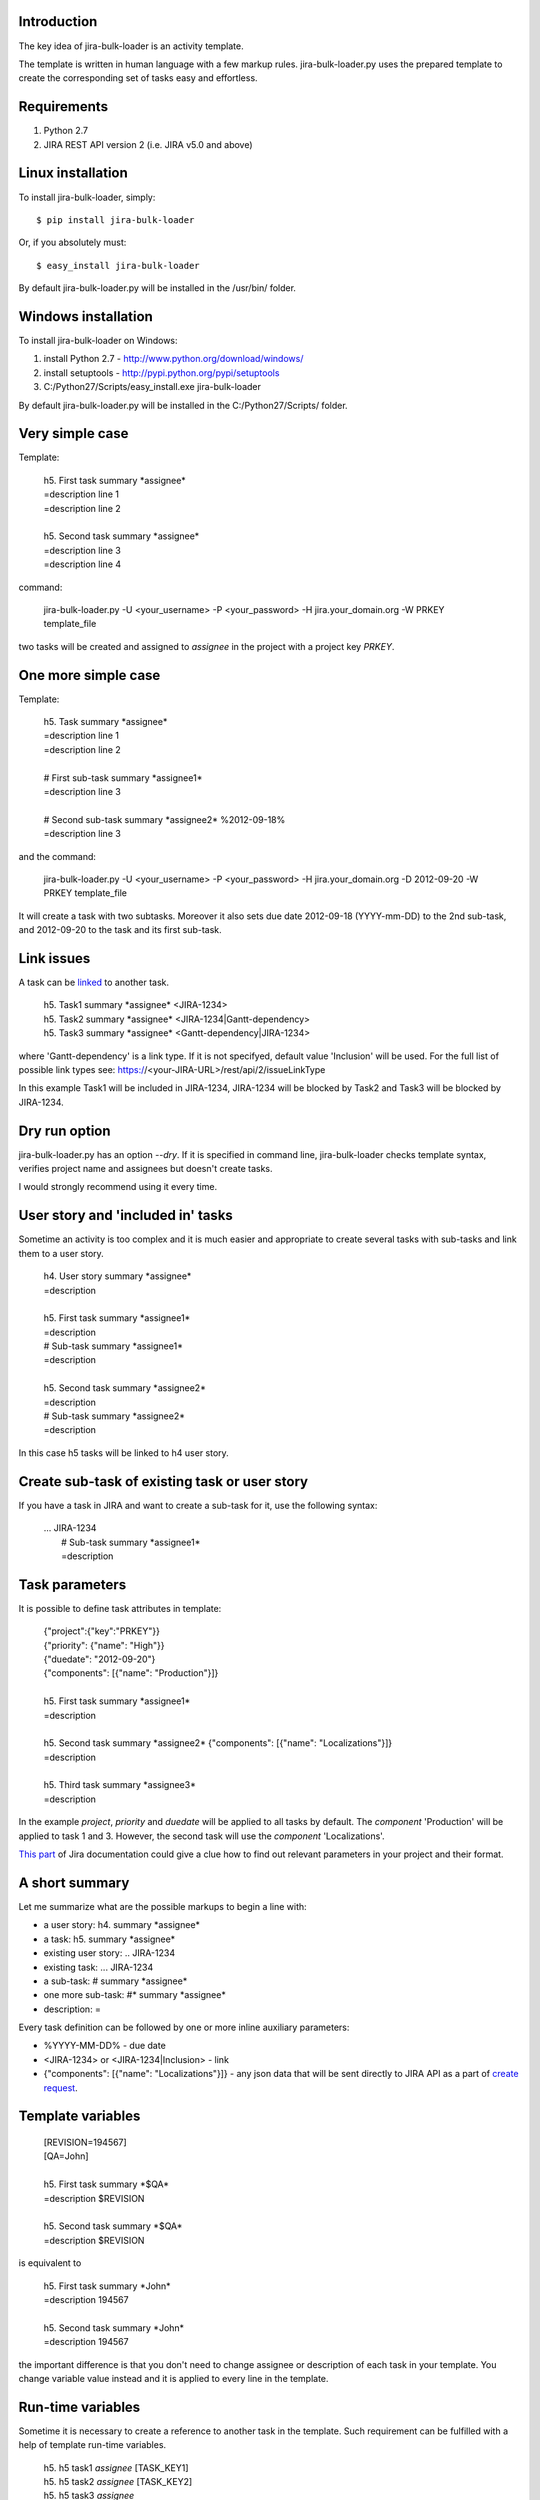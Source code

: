 Introduction
============

The key idea of jira-bulk-loader is an activity template.

The template is written in human language with a few markup rules. jira-bulk-loader.py uses the prepared template to create the corresponding set of tasks easy and effortless.


Requirements
============

#. Python 2.7
#. JIRA REST API version 2 (i.e. JIRA v5.0 and above)


Linux installation
==================

To install jira-bulk-loader, simply: ::

    $ pip install jira-bulk-loader

Or, if you absolutely must: ::

    $ easy_install jira-bulk-loader

By default jira-bulk-loader.py will be installed in the /usr/bin/ folder.


Windows installation
====================

To install jira-bulk-loader on Windows:

#. install Python 2.7 - http://www.python.org/download/windows/
#. install setuptools - http://pypi.python.org/pypi/setuptools
#. C:/Python27/Scripts/easy_install.exe jira-bulk-loader

By default jira-bulk-loader.py will be installed in the C:/Python27/Scripts/ folder.


Very simple case
================

Template:

    | 	h5. First task summary \*assignee\*
    |	=description line 1
    | 	=description line 2
    |
    | 	h5. Second task summary \*assignee\*
    | 	=description line 3
    | 	=description line 4

command: 

	jira-bulk-loader.py -U <your_username> -P <your_password> -H jira.your_domain.org -W PRKEY template_file

two tasks will be created and assigned to *assignee* in the project with a project key *PRKEY*.



One more simple case
====================

Template:

    | 	h5. Task summary \*assignee\*
    |	=description line 1
    | 	=description line 2
    |
    | 	# First sub-task summary \*assignee1\* 
    | 	=description line 3
    |
    |	# Second sub-task summary \*assignee2\* %2012-09-18%
    | 	=description line 3

and the command:

	jira-bulk-loader.py -U <your_username> -P <your_password> -H jira.your_domain.org -D 2012-09-20 -W PRKEY template_file

It will create a task with two subtasks. Moreover it also sets due date 2012-09-18 (YYYY-mm-DD) to the 2nd sub-task, and 2012-09-20 to the task and its first sub-task.


Link issues
===========

A task can be `linked <https://jira.wargaming.net/rest/api/2/issueLinkType>`_ to another task.

    | h5. Task1 summary \*assignee\* <JIRA-1234>
    | h5. Task2 summary \*assignee\* <JIRA-1234|Gantt-dependency>
    | h5. Task3 summary \*assignee\* <Gantt-dependency|JIRA-1234>

where 'Gantt-dependency' is a link type. If it is not specifyed, default value 'Inclusion' will be used.
For the full list of possible link types see: https://<your-JIRA-URL>/rest/api/2/issueLinkType

In this example Task1 will be included in JIRA-1234, JIRA-1234 will be blocked by Task2 and Task3 will be blocked by JIRA-1234.


Dry run option
==============

jira-bulk-loader.py has an option *--dry*. If it is specified in command line, jira-bulk-loader checks template syntax, verifies project name and assignees but doesn't create tasks.

I would strongly recommend using it every time.



User story and 'included in' tasks
==================================

Sometime an activity is too complex and it is much easier and appropriate to create several tasks with sub-tasks and link them to a user story.

    | 	h4. User story summary \*assignee\*
    |	=description
    |
    | 	h5. First task summary \*assignee1\*
    |	=description
    | 	# Sub-task summary \*assignee1\* 
    | 	=description
    |
    | 	h5. Second task summary \*assignee2\*
    |	=description
    | 	# Sub-task summary \*assignee2\* 
    | 	=description

In this case h5 tasks will be linked to h4 user story.



Create sub-task of existing task or user story
==============================================

If you have a task in JIRA and want to create a sub-task for it, use the following syntax:

    | ... JIRA-1234
    |   # Sub-task summary \*assignee1\*
    |   =description



Task parameters
===============

It is possible to define task attributes in template:

    |	{"project":{"key":"PRKEY"}}
    |	{"priority": {"name": "High"}}
    |	{"duedate": "2012-09-20"}
    |	{"components": [{"name": "Production"}]}
    |
    | 	h5. First task summary \*assignee1\*
    |	=description
    |
    | 	h5. Second task summary \*assignee2\* {"components": [{"name": "Localizations"}]}
    |	=description
    |
    | 	h5. Third task summary \*assignee3\*
    |	=description

In the example *project*, *priority* and *duedate* will be applied to all tasks by default. The *component* 'Production' will be applied to task 1 and 3. However, the second task will use the *component* 'Localizations'.

`This part <http://docs.atlassian.com/jira/REST/latest/#id200060>`_ of Jira documentation could give a clue how to find out relevant parameters in your project and their format.



A short summary
===============

Let me summarize what are the possible markups to begin a line with:

- a user story: h4. summary \*assignee\*
- a task: h5. summary \*assignee\*
- existing user story: .. JIRA-1234
- existing task: ... JIRA-1234
- a sub-task: # summary \*assignee\*  
- one more sub-task: #* summary \*assignee\*
- description: = 

Every task definition can be followed by one or more inline auxiliary parameters:

- %YYYY-MM-DD% - due date
- <JIRA-1234> or <JIRA-1234|Inclusion> - link
- {"components": [{"name": "Localizations"}]} - any json data that will be sent directly to JIRA API as a part of `create request <https://docs.atlassian.com/jira/REST/latest/#d2e4264>`_.



Template variables
==================

    |	[REVISION=194567]
    |	[QA=John]
    |
    | 	h5. First task summary \*$QA\*
    |	=description $REVISION
    |
    | 	h5. Second task summary \*$QA\*
    |	=description $REVISION

is equivalent to 

    | 	h5. First task summary \*John\*
    |	=description 194567
    |
    | 	h5. Second task summary \*John\*
    |	=description 194567

the important difference is that you don't need to change assignee or description of each task in your template. You change variable value instead and it is applied to every line in the template.


Run-time variables
==================

Sometime it is necessary to create a reference to another task in the template. Such requirement can be fulfilled with a help of template run-time variables.

    |  h5. h5 task1 *assignee* [TASK_KEY1]
    |  h5. h5 task2 *assignee* [TASK_KEY2]
    |  h5. h5 task3 *assignee*
    |  =description $TASK_KEY1
    |  # Sub-task *assignee*
    |  =description $TASK_KEY2

When jira-bulk-loader creates 'h5 task1' and 'h5 task2' in Jira, $TASK_KEY1 and $TASK_KEY2 will be have their issue_id.

The only restriction is: you can't reference a task that has not been created yet, i.e. template variables cannot be used before assignment.


Issues and new ideas
====================

If you found an issue or if you have an idea of improvement please visit `https://github.com/oktopuz/jira-bulk-loader/issues <https://github.com/oktopuz/jira-bulk-loader/issues>`_


